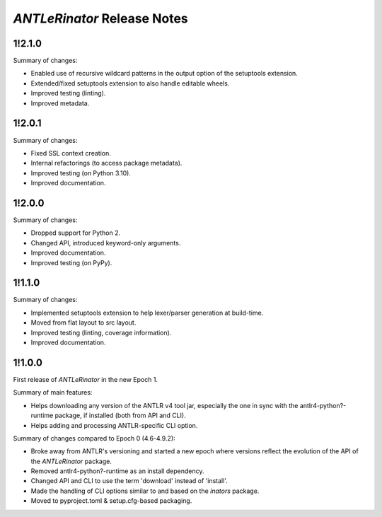 ============================
*ANTLeRinator* Release Notes
============================

.. start included documentation

1!2.1.0
=======

Summary of changes:

* Enabled use of recursive wildcard patterns in the output option of the
  setuptools extension.
* Extended/fixed setuptools extension to also handle editable wheels.
* Improved testing (linting).
* Improved metadata.


1!2.0.1
=======

Summary of changes:

* Fixed SSL context creation.
* Internal refactorings (to access package metadata).
* Improved testing (on Python 3.10).
* Improved documentation.


1!2.0.0
=======

Summary of changes:

* Dropped support for Python 2.
* Changed API, introduced keyword-only arguments.
* Improved documentation.
* Improved testing (on PyPy).


1!1.1.0
=======

Summary of changes:

* Implemented setuptools extension to help lexer/parser generation at
  build-time.
* Moved from flat layout to src layout.
* Improved testing (linting, coverage information).
* Improved documentation.


1!1.0.0
=======

First release of *ANTLeRinator* in the new Epoch 1.

Summary of main features:

* Helps downloading any version of the ANTLR v4 tool jar, especially the one in
  sync with the antlr4-python?-runtime package, if installed (both from API and
  CLI).
* Helps adding and processing ANTLR-specific CLI option.

Summary of changes compared to Epoch 0 (4.6-4.9.2):

* Broke away from ANTLR's versioning and started a new epoch where versions
  reflect the evolution of the API of the *ANTLeRinator* package.
* Removed antlr4-python?-runtime as an install dependency.
* Changed API and CLI to use the term 'download' instead of 'install'.
* Made the handling of CLI options similar to and based on the *inators*
  package.
* Moved to pyproject.toml & setup.cfg-based packaging.
